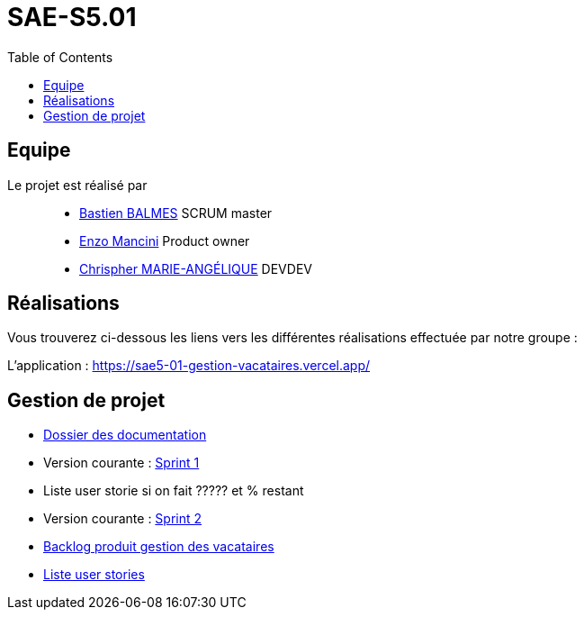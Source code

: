 
= SAE-S5.01
:toc:



== Equipe

Le projet est réalisé par::

- https://github.com/Zekoko[Bastien BALMES] SCRUM master
- https://github.com/EnzoMancini[Enzo Mancini] Product owner
- https://github.com/Chris-973[Chrispher MARIE-ANGÉLIQUE] DEVDEV


== Réalisations 

.Vous trouverez ci-dessous les liens vers les différentes réalisations effectuée par notre groupe :

L'application : https://sae5-01-gestion-vacataires.vercel.app/

== Gestion de projet

- https://github.com/SAE-IUT/sae5.01-gestion_vacataires/tree/main/Doc[Dossier des documentation]


- Version courante : https://github.com/Chris-973/SAE-S5.01---Gestion-des-Vacataires/releases/tag/V.1[Sprint 1]

- Liste user storie si on fait ????? et % restant

- Version courante : https://github.com/SAE-IUT/sae5.01-gestion_vacataires/releases/tag/V.2[Sprint 2]

- https://github.com/SAE-IUT/sae5.01-gestion_vacataires/tree/main/Doc/Backlog-Produit-Site-Vacataires.adoc[Backlog produit gestion des vacataires]

- https://github.com/SAE-IUT/sae5.01-gestion_vacataires/labels/US[Liste user stories]



